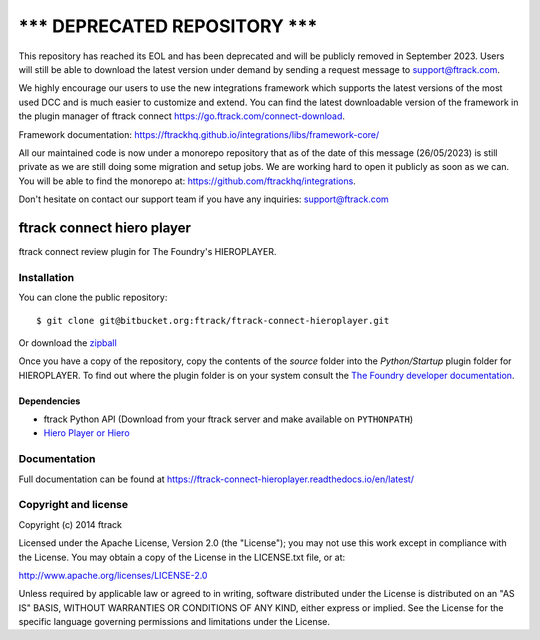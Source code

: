 =====================================
******* DEPRECATED REPOSITORY *******
=====================================
This repository has reached its EOL and has been deprecated and will be publicly removed in September 2023. Users will still be able to download the latest version under demand by sending a request message to support@ftrack.com.

We highly encourage our users to use the new integrations framework which supports the latest versions of the most used DCC and is much easier to customize and extend.
You can find the latest downloadable version of the framework in the plugin manager of ftrack connect https://go.ftrack.com/connect-download.

Framework documentation: https://ftrackhq.github.io/integrations/libs/framework-core/

All our maintained code is now under a monorepo repository that as of the date of this message (26/05/2023) is still private as we are still doing some migration and setup jobs. We are working hard to open it publicly as soon as we can. You will be able to find the monorepo at: https://github.com/ftrackhq/integrations.

Don't hesitate on contact our support team if you have any inquiries: support@ftrack.com


###########################
ftrack connect hiero player
###########################

ftrack connect review plugin for The Foundry's HIEROPLAYER.

************
Installation
************

.. highlight:: bash

You can clone the public repository::

    $ git clone git@bitbucket.org:ftrack/ftrack-connect-hieroplayer.git

Or download the
`zipball <https://bitbucket.org/ftrack/ftrack-connect-hieroplayer/get/master.zip>`_

Once you have a copy of the repository, copy the contents of the *source* folder
into the *Python/Startup* plugin folder for HIEROPLAYER. To find out where the
plugin folder is on your system consult the `The Foundry developer documentation
<http://docs.thefoundry.co.uk/products/hiero/developers/1.8/hieropythondevguide/setup.html>`_.

Dependencies
============

* ftrack Python API (Download from your ftrack server and make available on
  ``PYTHONPATH``)
* `Hiero Player or Hiero <http://www.thefoundry.co.uk/products/hiero-product-family>`_

*************
Documentation
*************

Full documentation can be found at https://ftrack-connect-hieroplayer.readthedocs.io/en/latest/

*********************
Copyright and license
*********************

Copyright (c) 2014 ftrack

Licensed under the Apache License, Version 2.0 (the "License"); you may not use
this work except in compliance with the License. You may obtain a copy of the
License in the LICENSE.txt file, or at:

http://www.apache.org/licenses/LICENSE-2.0

Unless required by applicable law or agreed to in writing, software distributed
under the License is distributed on an "AS IS" BASIS, WITHOUT WARRANTIES OR
CONDITIONS OF ANY KIND, either express or implied. See the License for the
specific language governing permissions and limitations under the License.